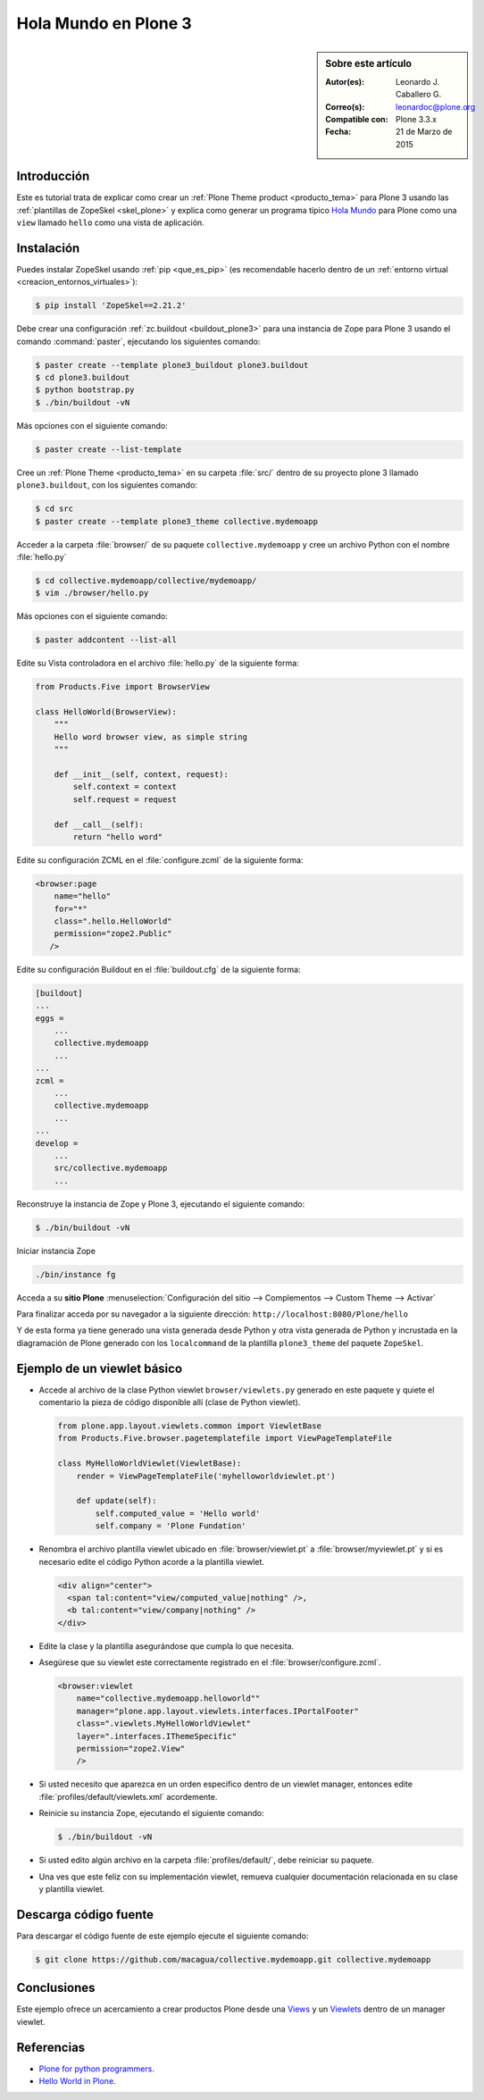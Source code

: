 .. -*- coding: utf-8 -*-

.. _hola_mundo_plone3:

=====================
Hola Mundo en Plone 3
=====================

.. sidebar:: Sobre este artículo

    :Autor(es): Leonardo J. Caballero G.
    :Correo(s): leonardoc@plone.org
    :Compatible con: Plone 3.3.x
    :Fecha: 21 de Marzo de 2015

Introducción
============

Este es tutorial trata de explicar como crear un :ref:`Plone Theme product <producto_tema>` 
para Plone 3 usando las :ref:`plantillas de ZopeSkel <skel_plone>` y explica como generar 
un programa típico `Hola Mundo`_ para Plone como una ``view`` llamado 
``hello`` como una vista de aplicación.


Instalación
===========

Puedes instalar ZopeSkel usando :ref:`pip <que_es_pip>` (es recomendable 
hacerlo dentro de un :ref:`entorno virtual <creacion_entornos_virtuales>`):

.. code-block:: sh

    $ pip install 'ZopeSkel==2.21.2'

Debe crear una configuración :ref:`zc.buildout <buildout_plone3>` para una 
instancia de Zope para Plone 3 usando el comando :command:`paster`, 
ejecutando los siguientes comando:

.. code-block:: sh

    $ paster create --template plone3_buildout plone3.buildout
    $ cd plone3.buildout
    $ python bootstrap.py
    $ ./bin/buildout -vN


Más opciones con el siguiente comando: 

.. code-block:: sh

    $ paster create --list-template

Cree un :ref:`Plone Theme <producto_tema>` en su carpeta :file:`src/` dentro de su proyecto 
plone 3 llamado ``plone3.buildout``, con los siguientes comando:

.. code-block:: sh

    $ cd src
    $ paster create --template plone3_theme collective.mydemoapp


Acceder a la carpeta :file:`browser/` de su paquete ``collective.mydemoapp`` 
y cree un archivo Python con el nombre :file:`hello.py`

.. code-block:: sh

    $ cd collective.mydemoapp/collective/mydemoapp/
    $ vim ./browser/hello.py

Más opciones con el siguiente comando:
    
.. code-block:: sh
    
    $ paster addcontent --list-all


Edite su Vista controladora en el archivo :file:`hello.py` de la siguiente forma:

.. code-block:: python

    from Products.Five import BrowserView

    class HelloWorld(BrowserView):
        """
        Hello word browser view, as simple string
        """
        
        def __init__(self, context, request):
            self.context = context
            self.request = request
        
        def __call__(self):
            return "hello word"


Edite su configuración ZCML en el :file:`configure.zcml` de la siguiente forma:

.. code-block:: xml

    <browser:page
        name="hello"
        for="*"
        class=".hello.HelloWorld"
        permission="zope2.Public"
       />


Edite su configuración Buildout en el :file:`buildout.cfg` de la siguiente forma:

.. code-block:: cfg

    [buildout]
    ...
    eggs = 
        ...
        collective.mydemoapp
        ...
    ...
    zcml = 
        ...
        collective.mydemoapp
        ...
    ...
    develop = 
        ...
        src/collective.mydemoapp
        ...

Reconstruye la instancia de Zope y Plone 3, ejecutando el siguiente comando:

.. code-block:: sh

    $ ./bin/buildout -vN

Iniciar instancia Zope

.. code-block:: sh

    ./bin/instance fg

Acceda a su **sitio Plone** :menuselection:`Configuración del sitio --> Complementos --> Custom Theme --> Activar`

Para finalizar acceda por su navegador a la siguiente dirección: ``http://localhost:8080/Plone/hello``

Y de esta forma ya tiene generado una vista generada desde Python y otra 
vista generada de Python y incrustada en la diagramación de Plone generado 
con los ``localcommand`` de la plantilla ``plone3_theme`` del paquete ``ZopeSkel``.


Ejemplo de un viewlet básico
============================

- Accede al archivo de la clase Python viewlet ``browser/viewlets.py`` 
  generado en este paquete y quiete el comentario la pieza de código disponible 
  allí (clase de Python viewlet).

  .. code-block:: python

      from plone.app.layout.viewlets.common import ViewletBase
      from Products.Five.browser.pagetemplatefile import ViewPageTemplateFile
      
      class MyHelloWorldViewlet(ViewletBase):
          render = ViewPageTemplateFile('myhelloworldviewlet.pt')

          def update(self):
              self.computed_value = 'Hello world'
              self.company = 'Plone Fundation'

- Renombra el archivo plantilla viewlet ubicado en :file:`browser/viewlet.pt` a 
  :file:`browser/myviewlet.pt` y si es necesario edite el código Python acorde a 
  la plantilla viewlet.

  .. code-block:: html

      <div align="center">
        <span tal:content="view/computed_value|nothing" />,  
        <b tal:content="view/company|nothing" />
      </div>

- Edite la clase y la plantilla asegurándose que cumpla lo que necesita.

- Asegúrese que su viewlet este correctamente registrado en el :file:`browser/configure.zcml`.

  .. code-block:: xml

      <browser:viewlet
          name="collective.mydemoapp.helloworld""
          manager="plone.app.layout.viewlets.interfaces.IPortalFooter"
          class=".viewlets.MyHelloWorldViewlet"
          layer=".interfaces.IThemeSpecific"
          permission="zope2.View"
          />

- Si usted necesito que aparezca en un orden especifico dentro de un viewlet manager, 
  entonces edite :file:`profiles/default/viewlets.xml` acordemente.
  
- Reinicie su instancia Zope, ejecutando el siguiente comando:

  .. code-block:: sh

      $ ./bin/buildout -vN

- Si usted edito algún archivo en la carpeta :file:`profiles/default/`, debe reiniciar su 
  paquete.

- Una ves que este feliz con su implementación viewlet, remueva cualquier documentación 
  relacionada en su clase y plantilla viewlet.


Descarga código fuente
======================

Para descargar el código fuente de este ejemplo ejecute el siguiente comando:

.. code-block:: sh

  $ git clone https://github.com/macagua/collective.mydemoapp.git collective.mydemoapp


Conclusiones
============

Este ejemplo ofrece un acercamiento a crear productos Plone desde una 
`Views`_ y un `Viewlets`_ dentro de un manager viewlet.


Referencias
===========

-   `Plone for python programmers`_.
-   `Hello World in Plone`_.

.. _Hola Mundo: http://es.wikipedia.org/wiki/Hola_Mundo
.. _Views: http://collective-docs.readthedocs.org/en/latest/views/browserviews.html
.. _Viewlets: http://collective-docs.readthedocs.org/en/latest/views/viewlets.html
.. _Plone for python programmers: http://www.slideshare.net/djay/plone-for-python-programmers
.. _Hello World in Plone: https://github.com/aclark4life/hello_plone
